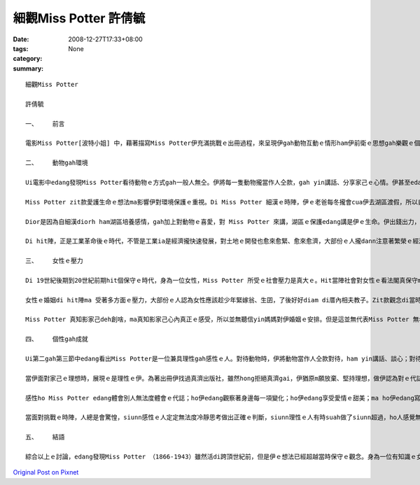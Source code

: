 細觀Miss Potter    許倩毓
##############################

:date: 2008-12-27T17:33+08:00
:tags: 
:category: None
:summary: 


:: 


  細觀Miss Potter

  許倩毓

  一、	前言

  電影Miss Potter[波特小姐] 中，藉著描寫Miss Potter伊充滿挑戰ｅ出冊過程，來呈現伊gah動物互動ｅ情形ham伊前衛ｅ思想gah樂觀ｅ個性。Zit篇報告將藉電影ｅ內容討論Miss Potter gah動物互動ｅ情形如何影響伊對環境ｅ看法，ma分析Miss Potter身為女性di hit個時代所受ｅ限制，了後討論Miss Potterｅ個性對伊ｅ成就ｅ影響。

  二、	動物gah環境

  Ui電影中edang發現Miss Potter看待動物ｅ方式gah一般人無仝。伊將每一隻動物攏當作人仝款，gah yin講話、分享家己ｅ心情。伊甚至edang看著畫中ｅ動物deh din動、看著yin deh cittor、ia 是deh無歡喜。對Miss Potter 來講，動物gah人是無差別ｅ，不管是人ia是動物，攏是有生命ｅ、有感情ｅ，攏edang體會環境ｅ變化。伊zit款保惜生命、尊重生命ｅ觀念真值得咱ｅ學習。

  Miss Potter zit款愛護生命ｅ想法ma影響伊對環境保護ｅ重視。Di Miss Potter 細漢ｅ時陣，伊ｅ老爸每冬攏會cua伊去湖區渡假，所以自細漢Miss Potter dior 定定gah大自然有接觸，對伊來講，湖區不止是渡假ｅ所在，ma是充滿細漢時期記憶ｅ所在，對zit個所在伊是有感情ｅ。另外，因為Miss Potter 是zia ni a 珍愛動物，ia大自然是動物生存ｅ所在，所以edang講Miss Potter 對環境保護ｅ重視是源自伊對動物ｅ愛護。

  Dior是因為自細漢diorh ham湖區培養感情，gah加上對動物ｅ喜愛，對 Miss Potter 來講，湖區ｅ保護edang講是伊ｅ生命。伊出錢出力，甚至到死後，gorh將遺產ｅ一部份捐出來做湖區保育ｅ基金，diorh是為著保護湖區自然ｅ景色ve受污染gah破壞。

  Di hit陣，正是工業革命後ｅ時代，不管是工業ia是經濟攏快速發展，對土地ｅ開發也愈來愈緊、愈來愈濟，大部份ｅ人攏dann注意著繁榮ｅ經濟ham愈來愈好ｅ生活條件，真少人會注意著環境保護ｅ議題，閣卡m免講是提家己ｅ錢出來提倡環境保護，但是ziaｅ代誌Miss Potter 攏做到a。Zit款前衛ｅ想法，ma說明了Miss Potter 是一位有想法而且心胸寬闊、眼光長遠ｅ人。

  三、	女性ｅ壓力

  Di 19世紀後期到20世紀前期hit個保守ｅ時代，身為一位女性，Miss Potter 所受ｅ社會壓力是真大ｅ。Hit當陣社會對女性ｅ看法閣真保守ma真古板。女性di當陣hong認定應該趁少年diorh愛結婚，ma無需要讀qua濟冊，更m免出外趁錢。但是Miss Potter 真幸運，伊ｅ老爸di伊細漢ｅ時陣diorh請一位家庭教師來教伊，ho伊自細漢就裁培看冊ｅ興趣，也因此拍在了伊後來寫冊ｅ基礎。

  女性ｅ婚姻di hit陣ma 受著多方面ｅ壓力，大部份ｅ人認為女性應該趁少年緊嫁翁、生囝，了後好好diam di厝內相夫教子。Zit款觀念di當時深深deh壓迫女性di各方面ｅ發展，di電影中ma edang發現Miss Potter e阿母就是一心希望伊edang緊找一個身份、地位、財產攏配會起yin厝ｅ人嫁過去。但是Miss Potter 知影，伊愛ｅ是一個edang陪di伊身邊，gah伊開講、分享生活樂趣、講心內話ｅ人。

  Miss Potter 真知影家己deh創啥，ma真知影家己心內真正ｅ感受，所以並無聽信yin媽媽對伊婚姻ｅ安排。但是這並無代表Miss Potter 無希望得著愛情，當伊du著伊心內理想ｅ對象時，伊ma是全心全意去愛hit個人。雖然伊ｅ第一段感情並無美好ｅ結局，ma ho伊陷入深深ｅ痛苦當中，但是伊後來ia是ui痛苦ｅ深淵中行出來lo。尾手ma找著 edang陪伴伊一世人ｅ人，做伙行完伊精彩ｅ一生。

  四、	個性gah成就

  Ui第二gah第三節中edang看出Miss Potter是一位兼具理性gah感性ｅ人。對待動物時，伊將動物當作人仝款對待，ham yin講話、談心；對待感情時，伊付出全心去愛hit個人；當伊ｅ愛人離開時，伊也vat因為悲傷無法度冷靜、振作，這攏代表Miss Potter 感性ｅ性格。

  當伊面對家己ｅ理想時，展現ｅ是理性ｅ伊。為著出冊伊找過真濟出版社，雖然hong拒絕真濟gai，伊猶原m願放棄、堅持理想，做伊認為對ｅ代誌。對環境ｅ保護伊ma有伊ｅ堅持，伊付出心力維護湖區ｅ自然景色、反對過分ｅ開發，閣出資來為湖區ｅ保護做實際ｅ奉獻。當伊面對愛人ｅ死，雖然vat因此消沈，但尾手ia是堅強ｅ行出悲傷，繼續完成伊ｅ理想。這攏是理性ｅMiss Potter。

  感性ho Miss Potter edang體會別人無法度體會ｅ代誌；ho伊edang觀察著身邊每一項變化；ho伊edang享受愛情ｅ甜美；ma ho伊edang寫出動人ｅ故事。理性ho Miss Potter edang堅持自己ｅ理想，ve清彩放棄；ho伊面對壓力時edang堅強；ma ho伊di失去愛人了後，edang閣重新kia起來。

  當面對挑戰ｅ時陣，人總是會驚惶，siunn感性ｅ人定定無法度冷靜思考做出正確ｅ判斷，siunn理性ｅ人有時suah做了siunn超過，ho人感覺無通情理。但是就是因為Miss Potter 兼具理性ham感性，ho伊edang冷靜思考每一項問題，將問題一項一項解決，但是伊ma會顧著人情ve做siunn超過。Zit款ｅ處事態度決定了Miss Potter 後來ｅ成功。

  五、	結語

  綜合以上ｅ討論，edang發現Miss Potter （1866-1943）雖然活di跨頂世紀前，但是伊ｅ想法已經超越當時保守ｅ觀念。身為一位有知識ｅ女性，伊並無因為社會壓力浪費伊ｅ才能，堅持理想也ho伊成為有名ｅ作家。不只是對家己ｅ人生有規劃，對身軀邊ｅ每一項代誌攏真關心，ma對環境ｅ保護真重視。Miss Potter 破除當時社會對女性ｅ限制，成功創作出一個新ｅ女性模範，也為伊家己di後世留下ve hong放vue記ｅ名聲。



`Original Post on Pixnet <http://daiqi007.pixnet.net/blog/post/24671586>`_